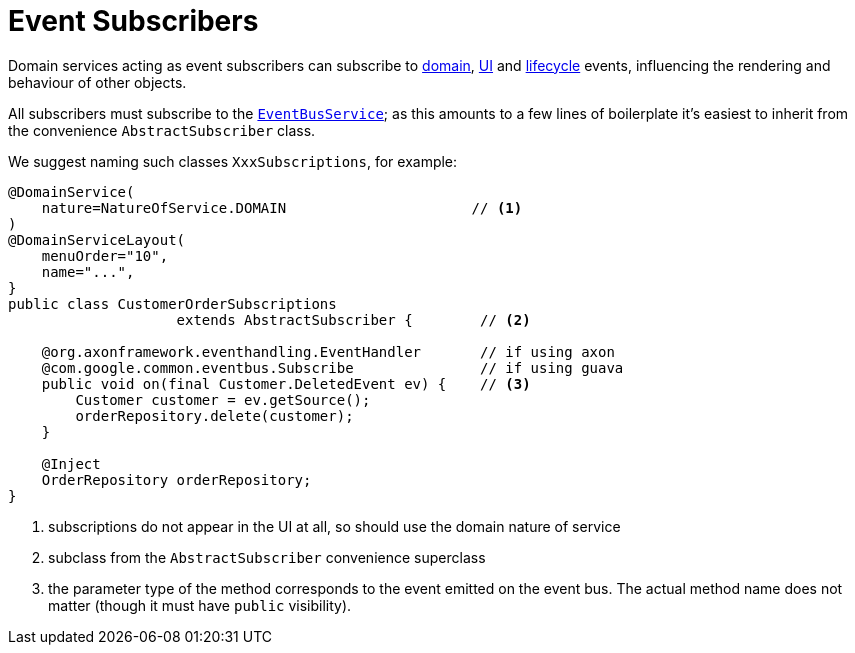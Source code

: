 [[_ugfun_programming-model_domain-services_event-subscribers]]
= Event Subscribers
:Notice: Licensed to the Apache Software Foundation (ASF) under one or more contributor license agreements. See the NOTICE file distributed with this work for additional information regarding copyright ownership. The ASF licenses this file to you under the Apache License, Version 2.0 (the "License"); you may not use this file except in compliance with the License. You may obtain a copy of the License at. http://www.apache.org/licenses/LICENSE-2.0 . Unless required by applicable law or agreed to in writing, software distributed under the License is distributed on an "AS IS" BASIS, WITHOUT WARRANTIES OR  CONDITIONS OF ANY KIND, either express or implied. See the License for the specific language governing permissions and limitations under the License.
:_basedir: ../../
:_imagesdir: images/




Domain services acting as event subscribers can subscribe to xref:../ugfun/ugfun.adoc#_ugfun_building-blocks_events_domain-events[domain], xref:../ugfun/ugfun.adoc#_ugfun_building-blocks_events_ui-events[UI] and xref:../ugfun/ugfun.adoc#_ugfun_building-blocks_events_lifecycle-events[lifecycle] events, influencing the rendering and behaviour of other objects.

All subscribers must subscribe to the xref:../rgsvc/rgsvc.adoc#_rgsvc_core-domain-api_EventBusService[`EventBusService`]; as this amounts to a few lines of boilerplate it's easiest to inherit from the convenience `AbstractSubscriber` class.

We suggest naming such classes `XxxSubscriptions`, for example:

[source,java]
----
@DomainService(
    nature=NatureOfService.DOMAIN                      // <1>
)
@DomainServiceLayout(
    menuOrder="10",
    name="...",
}
public class CustomerOrderSubscriptions
                    extends AbstractSubscriber {        // <2>

    @org.axonframework.eventhandling.EventHandler       // if using axon
    @com.google.common.eventbus.Subscribe               // if using guava
    public void on(final Customer.DeletedEvent ev) {    // <3>
        Customer customer = ev.getSource();
        orderRepository.delete(customer);
    }

    @Inject
    OrderRepository orderRepository;
}
----
<1> subscriptions do not appear in the UI at all, so should use the domain nature of service
<2> subclass from the `AbstractSubscriber` convenience superclass
<3> the parameter type of the method corresponds to the event emitted on the event bus.
The actual method name does not matter (though it must have `public` visibility).



